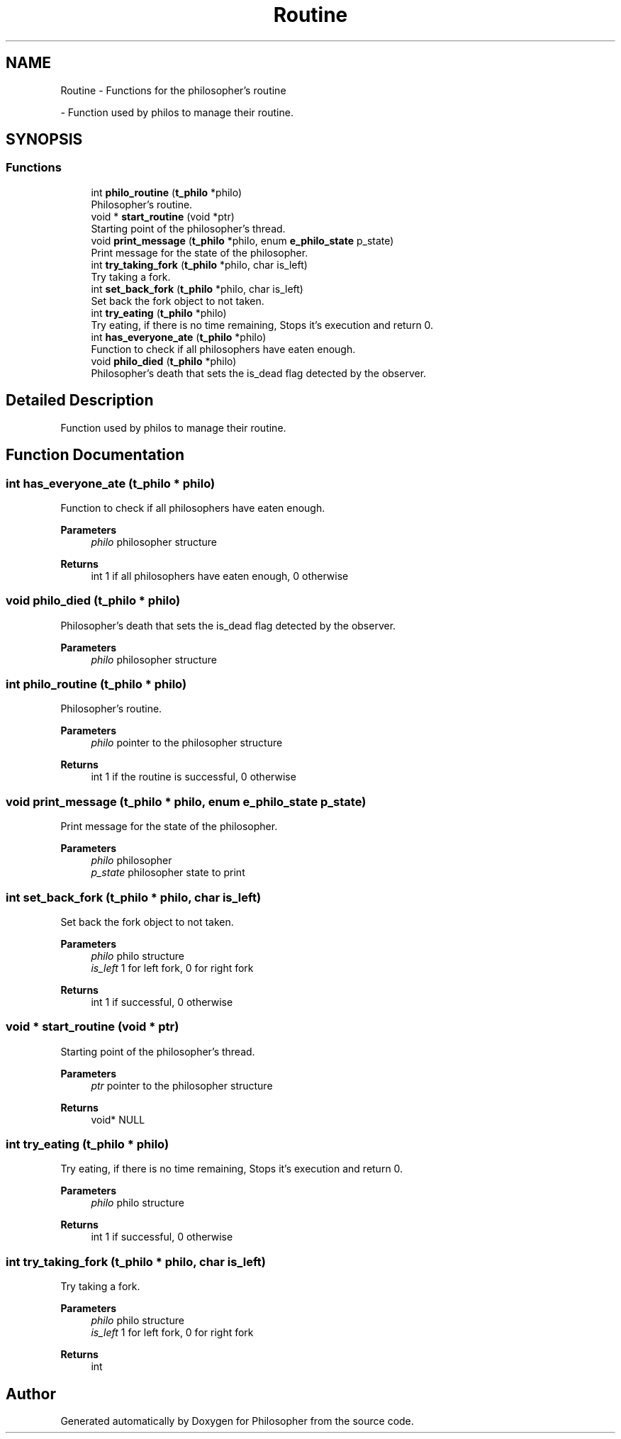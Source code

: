 .TH "Routine" 3 "Philosopher" \" -*- nroff -*-
.ad l
.nh
.SH NAME
Routine \- Functions for the philosopher's routine
.PP
 \- Function used by philos to manage their routine\&.  

.SH SYNOPSIS
.br
.PP
.SS "Functions"

.in +1c
.ti -1c
.RI "int \fBphilo_routine\fP (\fBt_philo\fP *philo)"
.br
.RI "Philosopher's routine\&. "
.ti -1c
.RI "void * \fBstart_routine\fP (void *ptr)"
.br
.RI "Starting point of the philosopher's thread\&. "
.ti -1c
.RI "void \fBprint_message\fP (\fBt_philo\fP *philo, enum \fBe_philo_state\fP p_state)"
.br
.RI "Print message for the state of the philosopher\&. "
.ti -1c
.RI "int \fBtry_taking_fork\fP (\fBt_philo\fP *philo, char is_left)"
.br
.RI "Try taking a fork\&. "
.ti -1c
.RI "int \fBset_back_fork\fP (\fBt_philo\fP *philo, char is_left)"
.br
.RI "Set back the fork object to not taken\&. "
.ti -1c
.RI "int \fBtry_eating\fP (\fBt_philo\fP *philo)"
.br
.RI "Try eating, if there is no time remaining, Stops it's execution and return 0\&. "
.ti -1c
.RI "int \fBhas_everyone_ate\fP (\fBt_philo\fP *philo)"
.br
.RI "Function to check if all philosophers have eaten enough\&. "
.ti -1c
.RI "void \fBphilo_died\fP (\fBt_philo\fP *philo)"
.br
.RI "Philosopher's death that sets the is_dead flag detected by the observer\&. "
.in -1c
.SH "Detailed Description"
.PP 
Function used by philos to manage their routine\&. 


.SH "Function Documentation"
.PP 
.SS "int has_everyone_ate (\fBt_philo\fP * philo)"

.PP
Function to check if all philosophers have eaten enough\&. 
.PP
\fBParameters\fP
.RS 4
\fIphilo\fP philosopher structure 
.RE
.PP
\fBReturns\fP
.RS 4
int 1 if all philosophers have eaten enough, 0 otherwise 
.RE
.PP

.SS "void philo_died (\fBt_philo\fP * philo)"

.PP
Philosopher's death that sets the is_dead flag detected by the observer\&. 
.PP
\fBParameters\fP
.RS 4
\fIphilo\fP philosopher structure 
.RE
.PP

.SS "int philo_routine (\fBt_philo\fP * philo)"

.PP
Philosopher's routine\&. 
.PP
\fBParameters\fP
.RS 4
\fIphilo\fP pointer to the philosopher structure 
.RE
.PP
\fBReturns\fP
.RS 4
int 1 if the routine is successful, 0 otherwise 
.RE
.PP

.SS "void print_message (\fBt_philo\fP * philo, enum \fBe_philo_state\fP p_state)"

.PP
Print message for the state of the philosopher\&. 
.PP
\fBParameters\fP
.RS 4
\fIphilo\fP philosopher 
.br
\fIp_state\fP philosopher state to print 
.RE
.PP

.SS "int set_back_fork (\fBt_philo\fP * philo, char is_left)"

.PP
Set back the fork object to not taken\&. 
.PP
\fBParameters\fP
.RS 4
\fIphilo\fP philo structure 
.br
\fIis_left\fP 1 for left fork, 0 for right fork 
.RE
.PP
\fBReturns\fP
.RS 4
int 1 if successful, 0 otherwise 
.RE
.PP

.SS "void * start_routine (void * ptr)"

.PP
Starting point of the philosopher's thread\&. 
.PP
\fBParameters\fP
.RS 4
\fIptr\fP pointer to the philosopher structure 
.RE
.PP
\fBReturns\fP
.RS 4
void* NULL 
.RE
.PP

.SS "int try_eating (\fBt_philo\fP * philo)"

.PP
Try eating, if there is no time remaining, Stops it's execution and return 0\&. 
.PP
\fBParameters\fP
.RS 4
\fIphilo\fP philo structure 
.RE
.PP
\fBReturns\fP
.RS 4
int 1 if successful, 0 otherwise 
.RE
.PP

.SS "int try_taking_fork (\fBt_philo\fP * philo, char is_left)"

.PP
Try taking a fork\&. 
.PP
\fBParameters\fP
.RS 4
\fIphilo\fP philo structure 
.br
\fIis_left\fP 1 for left fork, 0 for right fork 
.RE
.PP
\fBReturns\fP
.RS 4
int 
.RE
.PP

.SH "Author"
.PP 
Generated automatically by Doxygen for Philosopher from the source code\&.
